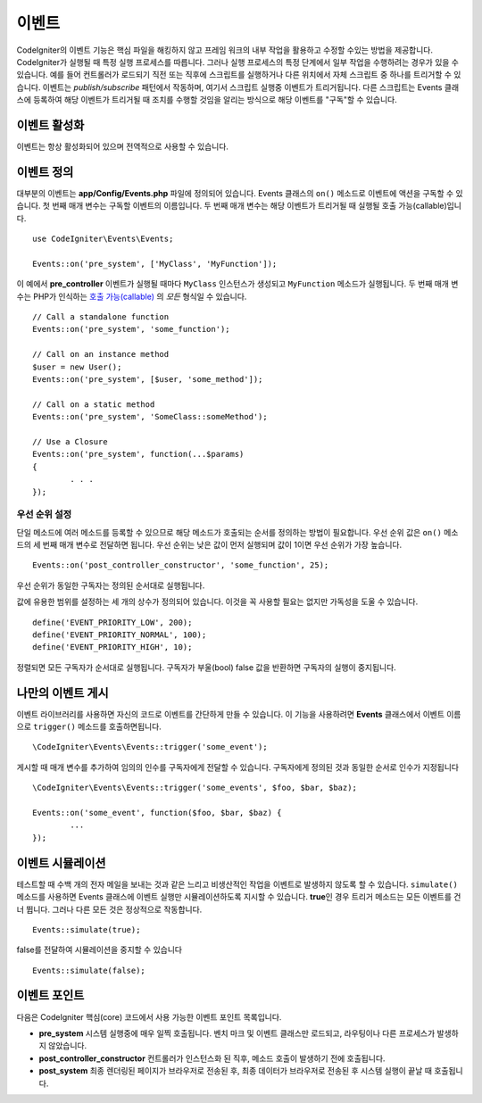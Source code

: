 이벤트
#####################################

CodeIgniter의 이벤트 기능은 핵심 파일을 해킹하지 않고 프레임 워크의 내부 작업을 활용하고 수정할 수있는 방법을 제공합니다. 
CodeIgniter가 실행될 때 특정 실행 프로세스를 따릅니다.
그러나 실행 프로세스의 특정 단계에서 일부 작업을 수행하려는 경우가 있을 수 있습니다.
예를 들어 컨트롤러가 로드되기 직전 또는 직후에 스크립트를 실행하거나 다른 위치에서 자체 스크립트 중 하나를 트리거할 수 있습니다.
이벤트는 *publish/subscribe* 패턴에서 작동하며, 여기서 스크립트 실행중 이벤트가 트리거됩니다.
다른 스크립트는 Events 클래스에 등록하여 해당 이벤트가 트리거될 때 조치를 수행할 것임을 알리는 방식으로 해당 이벤트를 "구독"할 수 있습니다.

이벤트 활성화
=================

이벤트는 항상 활성화되어 있으며 전역적으로 사용할 수 있습니다.

이벤트 정의
=================

대부분의 이벤트는 **app/Config/Events.php** 파일에 정의되어 있습니다.
Events 클래스의 ``on()`` 메소드로 이벤트에 액션을 구독할 수 있습니다.
첫 번째 매개 변수는 구독할 이벤트의 이름입니다. 
두 번째 매개 변수는 해당 이벤트가 트리거될 때 실행될 호출 가능(callable)입니다.

::

	use CodeIgniter\Events\Events;

	Events::on('pre_system', ['MyClass', 'MyFunction']);

이 예에서 **pre_controller** 이벤트가 실행될 때마다 ``MyClass`` 인스턴스가 생성되고 ``MyFunction`` 메소드가 실행됩니다.
두 번째 매개 변수는 PHP가 인식하는 `호출 가능(callable) <http://php.net/manual/en/function.is-callable.php>`_ 의 *모든* 형식일 수 있습니다.

::

	// Call a standalone function
	Events::on('pre_system', 'some_function');

	// Call on an instance method
	$user = new User();
	Events::on('pre_system', [$user, 'some_method']);

	// Call on a static method
	Events::on('pre_system', 'SomeClass::someMethod');

	// Use a Closure
	Events::on('pre_system', function(...$params)
	{
		. . .
	});

우선 순위 설정
------------------

단일 메소드에 여러 메소드를 등록할 수 있으므로 해당 메소드가 호출되는 순서를 정의하는 방법이 필요합니다.
우선 순위 값은 ``on()`` 메소드의 세 번째 매개 변수로 전달하면 됩니다. 
우선 순위는 낮은 값이 먼저 실행되며 값이 1이면 우선 순위가 가장 높습니다.

::

    Events::on('post_controller_constructor', 'some_function', 25);

우선 순위가 동일한 구독자는 정의된 순서대로 실행됩니다.

값에 유용한 범위를 설정하는 세 개의 상수가 정의되어 있습니다.
이것을 꼭 사용할 필요는 없지만 가독성을 도울 수 있습니다.

::

	define('EVENT_PRIORITY_LOW', 200);
	define('EVENT_PRIORITY_NORMAL', 100);
	define('EVENT_PRIORITY_HIGH', 10);

정렬되면 모든 구독자가 순서대로 실행됩니다.
구독자가 부울(bool) false 값을 반환하면 구독자의 실행이 중지됩니다.


나만의 이벤트 게시
==========================

이벤트 라이브러리를 사용하면 자신의 코드로 이벤트를 간단하게 만들 수 있습니다. 
이 기능을 사용하려면 **Events** 클래스에서 이벤트 이름으로 ``trigger()`` 메소드를 호출하면됩니다.

::

	\CodeIgniter\Events\Events::trigger('some_event');

게시할 때 매개 변수를 추가하여 임의의 인수를 구독자에게 전달할 수 있습니다. 
구독자에게 정의된 것과 동일한 순서로 인수가 지정됩니다

::

	\CodeIgniter\Events\Events::trigger('some_events', $foo, $bar, $baz);

	Events::on('some_event', function($foo, $bar, $baz) {
		...
	});

이벤트 시뮬레이션
====================

테스트할 때 수백 개의 전자 메일을 보내는 것과 같은 느리고 비생산적인 작업을 이벤트로 발생하지 않도록 할 수 있습니다.
``simulate()`` 메소드를 사용하면 Events 클래스에 이벤트 실행만 시뮬레이션하도록 지시할 수 있습니다.
**true**\ 인 경우 트리거 메소드는 모든 이벤트를 건너 뜁니다. 
그러나 다른 모든 것은 정상적으로 작동합니다.

::

    Events::simulate(true);

false를 전달하여 시뮬레이션을 중지할 수 있습니다

::

    Events::simulate(false);

이벤트 포인트
=================

다음은 CodeIgniter 핵심(core) 코드에서 사용 가능한 이벤트 포인트 목록입니다.

* **pre_system** 시스템 실행중에 매우 일찍 호출됩니다. 벤치 마크 및 이벤트 클래스만 로드되고, 라우팅이나 다른 프로세스가 발생하지 않았습니다.
* **post_controller_constructor** 컨트롤러가 인스턴스화 된 직후, 메소드 호출이 발생하기 전에 호출됩니다.
* **post_system** 최종 렌더링된 페이지가 브라우저로 전송된 후, 최종 데이터가 브라우저로 전송된 후 시스템 실행이 끝날 때 호출됩니다.